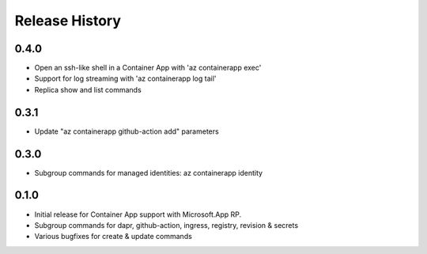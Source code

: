 .. :changelog:

Release History
===============

0.4.0
++++++
* Open an ssh-like shell in a Container App with 'az containerapp exec'
* Support for log streaming with 'az containerapp log tail'
* Replica show and list commands

0.3.1
++++++
* Update "az containerapp github-action add" parameters

0.3.0
++++++
* Subgroup commands for managed identities: az containerapp identity

0.1.0
++++++
* Initial release for Container App support with Microsoft.App RP.
* Subgroup commands for dapr, github-action, ingress, registry, revision & secrets
* Various bugfixes for create & update commands

